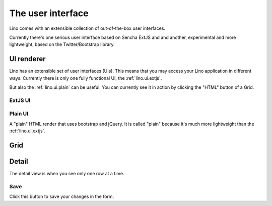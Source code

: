 ==================
The user interface
==================

Lino comes with an extensible collection of out-of-the-box user interfaces.

Currently there's one serious user interface based on Sencha ExtJS and
and another, experimental and more lightweight, based on the
Twitter/Bootstrap library.

.. _lino.ui.renderer:

UI renderer
===========

Lino has an extensible set of user interfaces (UIs).  This means that
you may access your Lino application in different ways.  Currently
there is only one fully functional UI, the
:ref:`lino.ui.extjs`.

But also the :ref:`lino.ui.plain` can be useful.  You can currently
see it in action by clicking the "HTML" button of a Grid.

.. _lino.ui.extjs:

ExtJS UI
--------

.. _lino.ui.plain:

Plain UI
--------

A "plain" HTML render that uses bootstrap and jQuery.
It is called "plain" because it's much more lightweight 
than the :ref:`lino.ui.extjs`.


.. _lino.ui.grid:

Grid
====

.. _lino.ui.detail:

Detail
======

The detail view is when you see only one row at a time. 


.. _lino.ui.detail.Save:

Save
----

Click this button to save your changes in the form.



